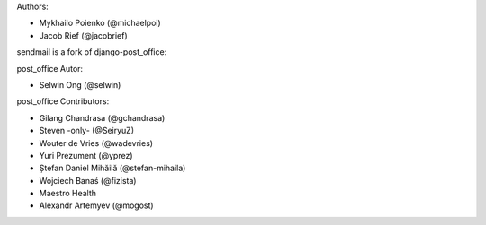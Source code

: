 Authors:

* Mykhailo Poienko (@michaelpoi)
* Jacob Rief (@jacobrief)

sendmail is a fork of django-post_office:

post_office Autor:

* Selwin Ong (@selwin)

post_office Contributors:

* Gilang Chandrasa (@gchandrasa)
* Steven -only- (@SeiryuZ)
* Wouter de Vries (@wadevries)
* Yuri Prezument (@yprez)
* Ștefan Daniel Mihăilă (@stefan-mihaila)
* Wojciech Banaś (@fizista)
* Maestro Health
* Alexandr Artemyev (@mogost)
